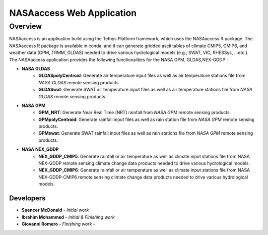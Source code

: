 .. .. |nasaAccess_logo| image:: images/nasaaccess.png
..    :scale: 5%

.. |github| image:: images/github30x30.png
            :target: https://github.com/imohamme/tethys_nasaaccess
            :scale: 70%
            :align: middle
            
.. |gmail| image:: images/gmail-logo-30x30.png
           :target: gromero@aquaveo.com
           :scale: 70%
           


=============================================
NASAaccess Web Application
=============================================

Overview
********

NASAaccess is an application build using the Tethys Platform framework, which uses the NASAaccess R package. The NASAaccess R package is available in conda, and it can generate gridded ascii tables of climate CMIP5, CMIP6, and weather data (GPM, TRMM, GLDAS) needed to drive various hydrological models (e.g., SWAT, VIC, RHESSys, …etc.).
The NASAaccess application provides the following functionalities for the NASA GPM, GLDAS,NEX-GDDP :

-  **NASA GLDAS**
    - **GLDASpolyCentroid**: Generate air temperature input files as well as air temperature stations file from *NASA GLDAS* remote sensing products.

    - **GLDASwat**: Generate SWAT air temperature input files as well as air temperature stations file from *NASA GLDAS* remote sensing products.

- **NASA GPM**
    - **GPM_NRT**: Generate Near Real Time (NRT) rainfall from *NASA GPM* remote sensing products.

    - **GPMpolyCentroid**: Generate rainfall input files as well as rain station file from *NASA GPM* remote sensing products.

    - **GPMswat**: Generate SWAT rainfall input files as well as rain stations file from *NASA GPM* remote sensing products.
- **NASA NEX_GDDP**
    - **NEX_GDDP_CMIP5**: Generate rainfall or air temperature as well as climate input stations file from NASA NEX-GDDP remote sensing climate change data products needed to drive various hydrological models.

    - **NEX_GDDP_CMIP6**: Generate rainfall or air temperature as well as climate input stations file from NASA NEX-GDDP-CMIP6 remote sensing climate change data products needed to drive various hydrological models.

Developers
----------
- **Spencer McDonald** - *Initial work*  |github|
- **Ibrahim Mohammed** - *Initial & Finishing work* |github|
- **Giovanni Romero** - *Finishing work* - |github|


